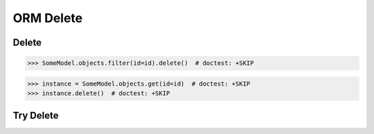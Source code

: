 ORM Delete
==========


Delete
------
>>> SomeModel.objects.filter(id=id).delete()  # doctest: +SKIP

>>> instance = SomeModel.objects.get(id=id)  # doctest: +SKIP
>>> instance.delete()  # doctest: +SKIP


Try Delete
----------
